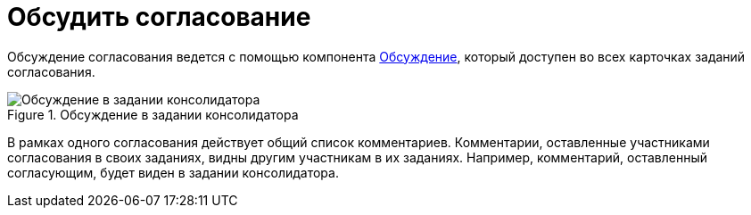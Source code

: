 = Обсудить согласование

Обсуждение согласования ведется с помощью компонента xref:Comments.adoc[Обсуждение], который доступен во всех карточках заданий согласования.

.Обсуждение в задании консолидатора
image::discussion.png[Обсуждение в задании консолидатора]

В рамках одного согласования действует общий список комментариев. Комментарии, оставленные участниками согласования в своих заданиях, видны другим участникам в их заданиях. Например, комментарий, оставленный согласующим, будет виден в задании консолидатора.
